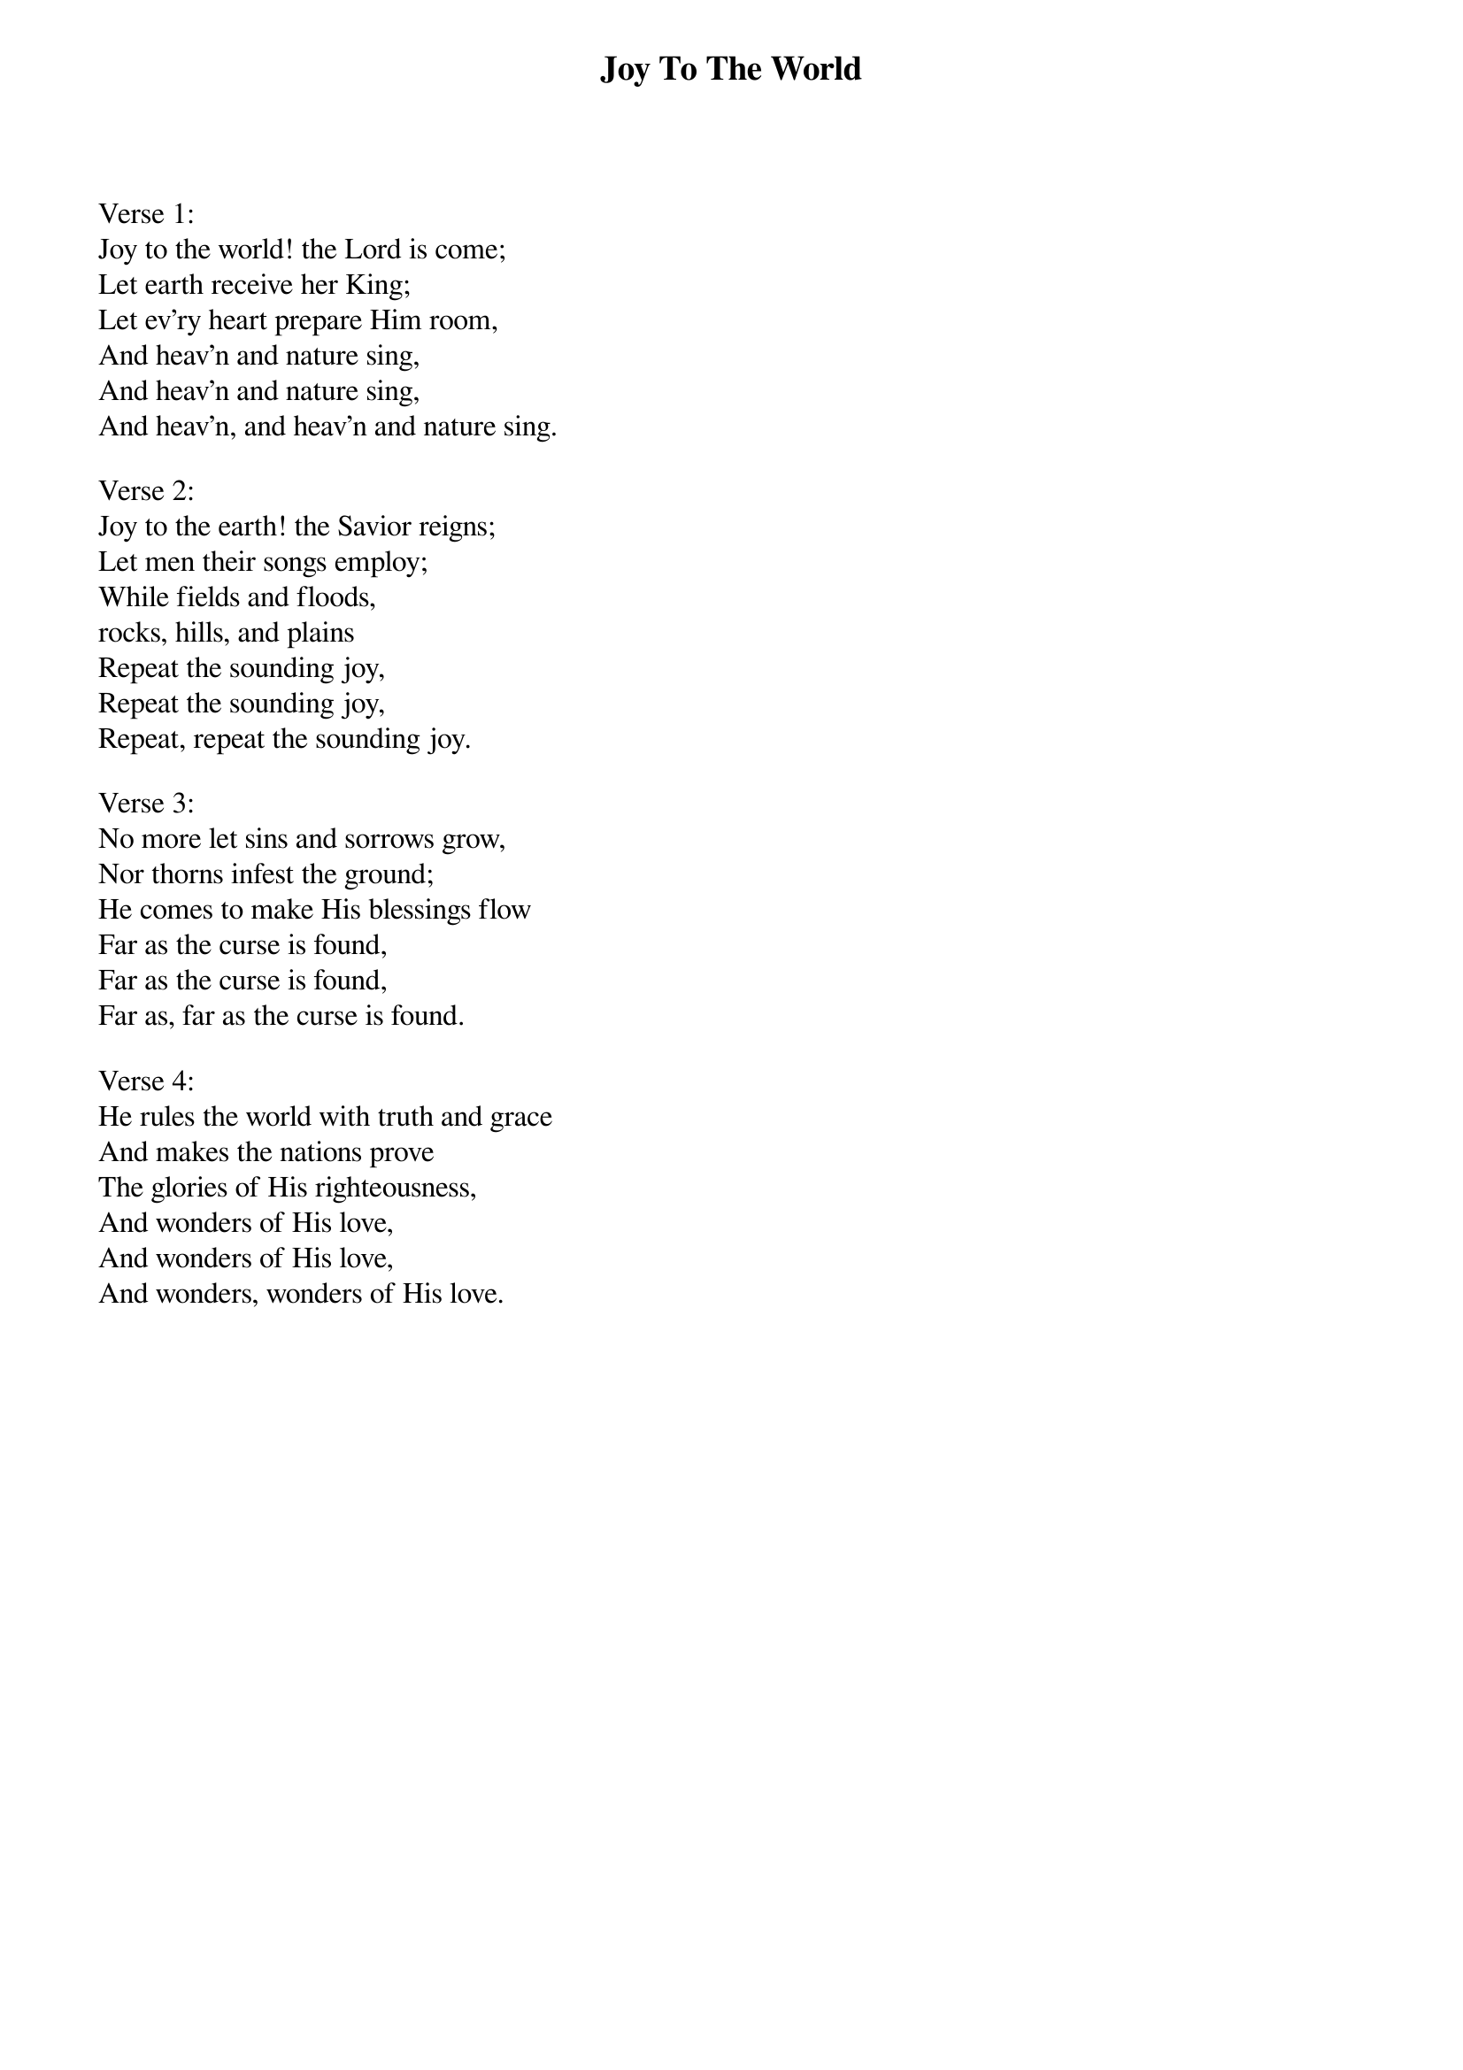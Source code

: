 {title:Joy To The World}
{text:Isaac Watts, 1719}
{music:Adapted from George F. Handel, 1742}
{ccli:24016}
# This song is believed to be in the public domain. More information can be found at:
#   http://www.pdinfo.com/PD-Music-Genres/PD-Christmas-Songs.php
#   https://www.songclearance.com/Christmas%20Music:%20Public%20Domain%20vs.%20Copyrighted%20Works
#   http://www.ccli.com/Licenseholder/Search/SongSearch.aspx?s=24016

Verse 1:
Joy to the world! the Lord is come;
Let earth receive her King;
Let ev'ry heart prepare Him room,
And heav'n and nature sing,
And heav'n and nature sing,
And heav'n, and heav'n and nature sing.

Verse 2:
Joy to the earth! the Savior reigns;
Let men their songs employ;
While fields and floods,
rocks, hills, and plains
Repeat the sounding joy,
Repeat the sounding joy,
Repeat, repeat the sounding joy.

Verse 3:
No more let sins and sorrows grow,
Nor thorns infest the ground;
He comes to make His blessings flow
Far as the curse is found,
Far as the curse is found,
Far as, far as the curse is found.

Verse 4:
He rules the world with truth and grace
And makes the nations prove
The glories of His righteousness,
And wonders of His love,
And wonders of His love,
And wonders, wonders of His love.